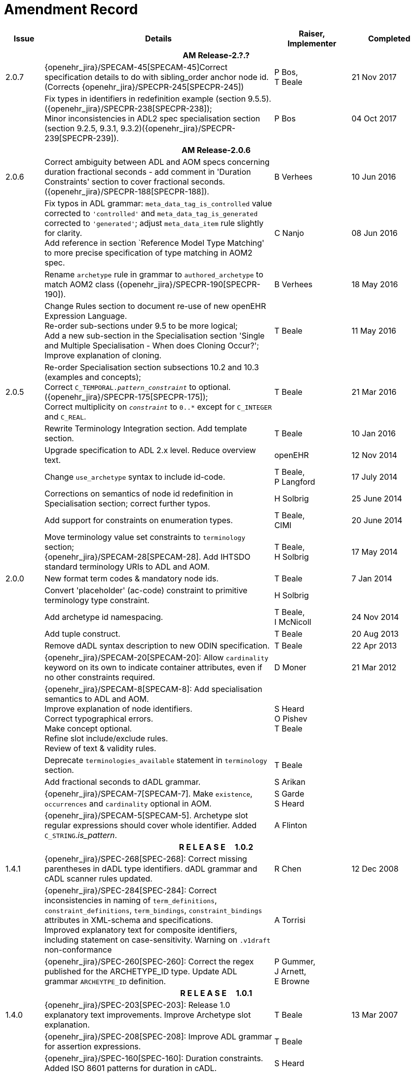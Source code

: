 = Amendment Record

[cols="1,6,2,2", options="header"]
|===
|Issue|Details|Raiser, Implementer|Completed

4+^h|*AM Release-2.?.?*

|[[latest_issue]]2.0.7
|{openehr_jira}/SPECAM-45[SPECAM-45]Correct specification details to do with sibling_order anchor node id. (Corrects {openehr_jira}/SPECPR-245[SPECPR-245])
|P Bos, +
 T Beale
|[[latest_issue_date]]21 Nov 2017

|
|Fix types in identifiers in redefinition example (section 9.5.5). ({openehr_jira}/SPECPR-238[SPECPR-238]); +
 Minor inconsistencies in ADL2 spec specialisation section (section 9.2.5, 9.3.1, 9.3.2)({openehr_jira}/SPECPR-239[SPECPR-239]).
|P Bos
|04 Oct 2017

4+^h|*AM Release-2.0.6*

|2.0.6
|Correct ambiguity between ADL and AOM specs concerning duration fractional seconds - add comment in 'Duration Constraints' section to cover fractional seconds. ({openehr_jira}/SPECPR-188[SPECPR-188]).
|B Verhees
|10 Jun 2016

|
|Fix typos in ADL grammar: `meta_data_tag_is_controlled` value corrected to `'controlled'` and `meta_data_tag_is_generated` corrected to `'generated'`; adjust `meta_data_item` rule slightly for clarity. +
 Add reference in section `Reference Model Type Matching' to more precise specification of type matching in AOM2 spec.
|C Nanjo
|08 Jun 2016

|
|Rename `archetype` rule in grammar to `authored_archetype` to match AOM2 class ({openehr_jira}/SPECPR-190[SPECPR-190]).
|B Verhees
|18 May 2016

|
|Change Rules section to document re-use of new openEHR Expression Language. +
 Re-order sub-sections under 9.5 to be more logical; +
 Add a new sub-section in the Specialisation section 'Single and Multiple Specialisation - When does Cloning Occur?'; +
 Improve explanation of cloning.
|T Beale
|11 May 2016

|2.0.5
|Re-order Specialisation section subsections 10.2 and 10.3 (examples and concepts); +
 Correct `C_TEMPORAL._pattern_constraint_` to optional. ({openehr_jira}/SPECPR-175[SPECPR-175]); +
 Correct multiplicity on `_constraint_` to `0..*` except for `C_INTEGER` and `C_REAL`.
|T Beale
|21 Mar 2016

|
|Rewrite Terminology Integration section. Add template section.
|T Beale
|10 Jan 2016

|
|Upgrade specification to ADL 2.x level. Reduce overview text.
|openEHR
|12 Nov 2014

|
|Change `use_archetype` syntax to include id-code.
|T Beale, +
 P Langford
|17 July 2014

|
|Corrections on semantics of node id redefinition in Specialisation section; correct further typos.
|H Solbrig
|25 June 2014

|
|Add support for constraints on enumeration types.
|T Beale, +
 CIMI
|20 June 2014

|
|Move terminology value set constraints to `terminology` section; +
 {openehr_jira}/SPECAM-28[SPECAM-28]. Add IHTSDO standard terminology URIs to ADL and AOM.
|T Beale, +
 H Solbrig
|17 May 2014

|2.0.0
|New format term codes & mandatory node ids.
|T Beale
|7 Jan 2014

|
|Convert 'placeholder' (ac-code) constraint to primitive terminology type constraint.
|H Solbrig
|

|
|Add archetype id namespacing.
|T Beale, +
 I McNicoll
|24 Nov 2014

|
|Add tuple construct.
|T Beale
|20 Aug 2013

|
|Remove dADL syntax description to new ODIN specification.
|T Beale
|22 Apr 2013

|
|{openehr_jira}/SPECAM-20[SPECAM-20]: Allow `cardinality` keyword on its own to indicate container attributes, even if no other constraints required.
|D Moner
|21 Mar 2012

|
|{openehr_jira}/SPECAM-8[SPECAM-8]: Add specialisation semantics to ADL and AOM. +
 Improve explanation of node identifiers. +
 Correct typographical errors. +
 Make concept optional. +
 Refine slot include/exclude rules. +
 Review of text & validity rules.
|S Heard +
 O Pishev +
 T Beale
|

|
|Deprecate `terminologies_available` statement in `terminology` section.
|T Beale
|

|
|Add fractional seconds to dADL grammar.
|S Arikan
|

|
|{openehr_jira}/SPECAM-7[SPECAM-7]. Make `existence`, `occurrences` and `cardinality` optional in AOM.
|S Garde +
 S Heard
|

|
|{openehr_jira}/SPECAM-5[SPECAM-5]. Archetype slot regular expressions should cover whole identifier. Added `C_STRING`._is_pattern_.
|A Flinton
|

4+^h|*R E L E A S E{nbsp}{nbsp}{nbsp}{nbsp}{nbsp}1.0.2*

|1.4.1
|{openehr_jira}/SPEC-268[SPEC-268]: Correct missing parentheses in dADL type identifiers. dADL grammar and cADL scanner rules updated.
|R Chen
|12 Dec 2008

|
|{openehr_jira}/SPEC-284[SPEC-284]: Correct inconsistencies in naming of `term_definitions`, `constraint_definitions`, `term_bindings`, `constraint_bindings` attributes in XML-schema and specifications. +
 Improved explanatory text for composite identifiers, including statement on case-sensitivity. Warning on `.v1draft` non-conformance
|A Torrisi
|

|
|{openehr_jira}/SPEC-260[SPEC-260]: Correct the regex published for the ARCHETYPE_ID type. Update ADL grammar `ARCHEYTPE_ID` definition.
|P Gummer, +
 J Arnett, +
 E Browne
|

4+^h|*R E L E A S E{nbsp}{nbsp}{nbsp}{nbsp}{nbsp}1.0.1*

|1.4.0
|{openehr_jira}/SPEC-203[SPEC-203]: Release 1.0 explanatory text improvements. Improve Archetype slot explanation.
|T Beale
|13 Mar 2007

|
|{openehr_jira}/SPEC-208[SPEC-208]: Improve ADL grammar for assertion expressions.
|T Beale
|

|
|{openehr_jira}/SPEC-160[SPEC-160]: Duration constraints. Added ISO 8601 patterns for duration in cADL.
|S Heard
|

|
|{openehr_jira}/SPEC-213[SPEC-213]: Correct ADL grammar for date/times to be properly ISO 8601-compliant. Include 'T' in cADL patterns and dADL and cADL Date/time, Time and Duration values.
|T Beale
|

|
|{openehr_jira}/SPEC-216[SPEC-216]: Allow mixture of W, D etc in ISO 8601 Duration (deviation from standard).
|S Heard
|

|
|{openehr_jira}/SPEC-200[SPEC-200]: Correct Release 1.0 typographical errors.
|A Patterson +
 R Chen +
 S Garde +
 T Beale
|

|
|{openehr_jira}/SPEC-225[SPEC-225]: Allow generic type names in ADL.
|M Forss
|

|
|{openehr_jira}/SPEC-226[SPEC-226]: Rename `C_CODED_TEXT` to `C_CODE_PHRASE`
|T Beale
|

|
|{openehr_jira}/SPEC-233[SPEC-233]: Define semantics for `occurrences` on `ARCHETYPE_INTERNAL_REF`.
|K Atalag
|

|
|{openehr_jira}/SPEC-241[SPEC-241]: Correct cADL grammar for archeype slot match expressions
|S Heard
|

|
|{openehr_jira}/SPEC-223[SPEC-223]: Clarify quoting rules in ADL
|A Patterson
|

|
|{openehr_jira}/SPEC-242[SPEC-242]: Allow non-inclusive two-sided ranges in ADL.
|S Heard
|

|
|{openehr_jira}/SPEC-245[SPEC-245]: Allow term bindings to paths in archetypes.
|S Heard
|

4+^h|*R E L E A S E{nbsp}{nbsp}{nbsp}{nbsp}{nbsp}1.0*

|1.3.1
|{openehr_jira}/SPEC-136[SPEC-136]. Add validity rules to ADL document.
|T Beale
|18 Jan 2006

|
|{openehr_jira}/SPEC-171[SPEC-171]. Add validity check for cardinality & occurrences
|A Maldondo
|

|1.3.0
|{openehr_jira}/SPEC-141[SPEC-141]. Allow point intervals in ADL. Updated atomic types part of cADL section and dADL grammar section.
|S Heard
|18 Jun 2005

|
|{openehr_jira}/SPEC-142[SPEC-142]. Update dADL grammar to support assumed values. +
 {openehr_jira}/SPEC-143[SPEC-143]. Add partial date/time values to dADL syntax. +
 {openehr_jira}/SPEC-149[SPEC-149]. Add URIs to dADL and remove query() syntax. +
 {openehr_jira}/SPEC-153[SPEC-153]. Synchronise ADL and AOM for language attributes +
 {openehr_jira}/SPEC-156[SPEC-156]. Update documentation of container types. +
 {openehr_jira}/SPEC-138[SPEC-138]. Archetype-level assertions.
|T Beale
|

4+^h|*R E L E A S E{nbsp}{nbsp}{nbsp}{nbsp}{nbsp}0.95*

|1.2.1
|{openehr_jira}/SPEC-125[SPEC-125]. `C_QUANTITY` example in ADL manual uses old dADL syntax. +
 {openehr_jira}/SPEC-115[SPEC-115]. Correct "/[xxx]" path grammar error in ADL. +
 Create new section describing ADL path syntax. +
 {openehr_jira}/SPEC-127[SPEC-127]. Restructure archetype specifications. Remove clinical constraint types section of document.
|T Beale
|11 Feb 2005

|1.2
|{openehr_jira}/SPEC-110[SPEC-110]. Update ADL document and create AOM document.
|T Beale
|15 Nov 2004

|
|Added explanatory material; added domain type support; rewrote of most dADL sections. Added section on assumed values, "controlled" flag, nested container structures. Change language handling. +
 Rewrote OWL section based on input from: University of Manchester, UK; University Seville, Spain.
|A Rector +
 R Qamar +
 I Román Martínez
|

|
|Various changes to assertions due to input from the DSTC.
|A Goodchild +
 Z Z Tun
| 

|
|Detailed review from Clinical Information Project, Australia.
|E Browne
|

|
|*Remove UML models to "Archetype Object Model" document.*
|T Beale
|

|
|Detailed review from CHIME, UCL.
|T Austin
|

|
|{openehr_jira}/SPEC-103[SPEC-103]. Redevelop archetype UML model, add new keywords: `allow_archetype`, `include`, `exclude`.
|T Beale
|

|
|{openehr_jira}/SPEC-104[SPEC-104]. Fix ordering bug when `use_node` used. Required parser rules for identifiers to make class and attribute identifiers distinct.
|K Atalag
|

|
|Added grammars for all parts of ADL, as well as new UML diagrams.
|T Beale
|


4+^h|*R E L E A S E{nbsp}{nbsp}{nbsp}{nbsp}{nbsp}0.9*

|1.1
|{openehr_jira}/SPEC-79[SPEC-79]. Change interval syntax in ADL.
|T Beale
|24 Jan 2004

|1.0
|{openehr_jira}/SPEC-77[SPEC-77]. Add cADL date/time pattern constraints. +
 {openehr_jira}/SPEC-78[SPEC-78]. Add predefined clinical types.
 Better explanation of cardinality, occurrences and existence.
|S Heard, +
 T Beale
|14 Jan 2004

|0.9.9
|{openehr_jira}/SPEC-73[SPEC-73]. Allow lists of Reals and Integers in cADL. +
 {openehr_jira}/SPEC-75[SPEC-75]. Add predefined clinical types library to ADL. +
 Added cADL and dADL object models.
|T Beale, +
 S Heard
|28 Dec 2003

|0.9.8
|{openehr_jira}/SPEC-70[SPEC-70]. Create Archetype System Description.
 Moved Archetype Identification Section to new Archetype System document.  Copyright Assgined by Ocean Informatics P/L Australia to The openEHR Foundation.
|T Beale, +
 S Heard
|29 Nov 2003

|0.9.7
|Added simple value list continuation (",..."). Changed path syntax so that trailing '/' required for object paths. +
 Remove ranges with excluded limits. +
 Added terms and term lists to dADL leaf types.
|T Beale
|01 Nov 2003

|0.9.6
|Additions during HL7 WGM Memphis Sept 2003
|T Beale
|09 Sep 2003

|0.9.5
|Added comparison to other formalisms. Renamed CDL to cADL and dDL to dADL. Changed path syntax to conform (nearly) to Xpath. Numerous small changes.
|T Beale
|03 Sep 2003

|0.9
|Rewritten with sections on cADL and dDL.
|T Beale
|28 July 2003

|0.8.1
|Added basic type constraints, re-arranged sections.
|T Beale
|15 July 2003

|0.8
|Initial Writing
|T Beale
|10 July 2003

|===
